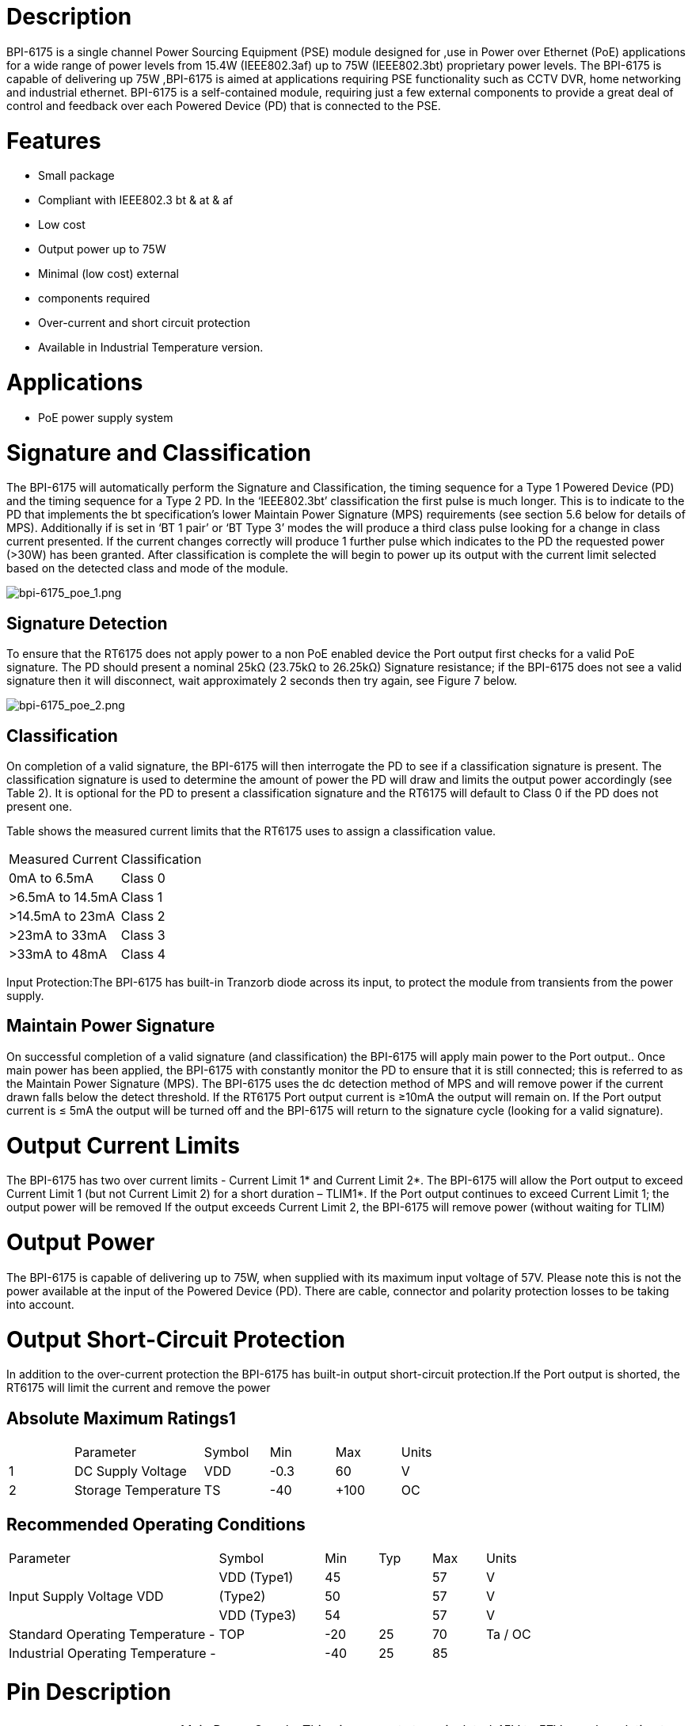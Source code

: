 = Description

BPI-6175 is a single channel Power Sourcing Equipment (PSE) module designed for ,use in Power over Ethernet (PoE) applications for a wide range of power levels from 15.4W (IEEE802.3af) up to 75W (IEEE802.3bt) proprietary power levels. The BPI-6175 is capable of delivering up 75W ,BPI-6175 is aimed at applications requiring PSE functionality such as CCTV DVR, home networking and industrial ethernet. BPI-6175 is a self-contained module, requiring just a few external components to provide a great deal of control and feedback over each Powered Device (PD) that is connected to the PSE.

= Features
- Small package
- Compliant with IEEE802.3 bt & at & af
- Low cost
- Output power up to 75W 
- Minimal (low cost) external
- components required
- Over-current and short circuit protection
- Available in Industrial Temperature version.

= Applications
- PoE power supply system

= Signature and Classification
The BPI-6175 will automatically perform the Signature and Classification, the timing sequence for a Type 1 Powered Device (PD) and the timing sequence for a Type 2 PD. In the ‘IEEE802.3bt’ classification the first pulse is much longer. This is to indicate to the PD that implements the bt specification’s lower Maintain Power Signature (MPS) requirements (see section 5.6 below for details of MPS). Additionally if is set in ‘BT 1 pair’ or ‘BT Type 3’ modes the will produce a third class pulse looking for a change in class current presented. If the current changes correctly will produce 1 further pulse which indicates to the PD the requested power (>30W) has been granted. After classification is complete the will begin to power up its output with the current limit selected based on the detected class and mode of the module.

image::/picture/bpi-6175_poe_1.png[bpi-6175_poe_1.png]

== Signature Detection
To ensure that the RT6175 does not apply power to a non PoE enabled device the Port output first checks for a valid PoE signature. The PD should present a nominal 25kΩ (23.75kΩ to 26.25kΩ) Signature resistance; if the BPI-6175 does not see a valid signature then it will disconnect, wait approximately 2 seconds then try again, see Figure 7 below.

image::/picture/bpi-6175_poe_2.png[bpi-6175_poe_2.png]

== Classification
On completion of a valid signature, the BPI-6175 will then interrogate the PD to see if a classification signature is present. The classification signature is used to determine the amount of power the PD will draw and limits the output power accordingly (see Table 2). It is optional for the PD to present a classification signature and the RT6175 will default to Class 0 if the PD does not present one.

Table shows the measured current limits that the RT6175 uses to assign a classification value.

[cols="1,1"]
|====
|Measured Current	|Classification
|0mA to 6.5mA   	|Class 0
|>6.5mA to 14.5mA	|Class 1
|>14.5mA to 23mA	|Class 2
|>23mA to 33mA	  |Class 3
|>33mA to 48mA	  |Class 4
|====
Input Protection:The BPI-6175 has built-in Tranzorb diode across its input, to protect the module from transients from the power supply.

== Maintain Power Signature
On successful completion of a valid signature (and classification) the BPI-6175 will apply main power to the Port output.. Once main power has been applied, the BPI-6175 with constantly monitor the PD to ensure that it is still connected; this is referred to as the Maintain Power Signature (MPS). The BPI-6175 uses the dc detection method of MPS and will remove power if the current drawn falls below the detect threshold. If the RT6175 Port output current is ≥10mA the output will remain on. If the Port output current is ≤ 5mA the output will be turned off and the BPI-6175 will return to the signature cycle (looking for a valid signature).

= Output Current Limits
The BPI-6175 has two over current limits - Current Limit 1* and Current Limit 2*. The BPI-6175 will allow the Port output to exceed Current Limit 1 (but not Current Limit 2) for a short duration – TLIM1*. If the Port output continues to exceed Current Limit 1; the output power will be removed If the output exceeds Current Limit 2, the BPI-6175 will remove power (without waiting for TLIM)

= Output Power
The BPI-6175 is capable of delivering up to 75W, when supplied with its maximum input voltage of 57V. Please note this is not the power available at the input of the Powered Device (PD). There are cable, connector and polarity protection losses to be taking into account.

= Output Short-Circuit Protection
In addition to the over-current protection the BPI-6175 has built-in output short-circuit protection.If the Port output is shorted, the RT6175 will limit the current and remove the power

== Absolute Maximum Ratings1
[cols="1,2,1,1,1,1"]
|====
| |Parameter	|Symbol	|Min	|Max	|Units
|1	|DC Supply Voltage	|VDD	|-0.3	|60	|V
|2	|Storage Temperature	|TS	|-40	|+100	|OC
|====

== Recommended Operating Conditions
[cols="4,2,1,1,1,1"]
|====
|Parameter	|Symbol	|Min	|Typ	|Max	|Units
.3+|Input Supply Voltage	VDD|VDD (Type1)	|45	|	|57	|V
|(Type2)	|50	|	|57	|V
|VDD (Type3)	|54	|	|57	|V
|Standard Operating Temperature -	|TOP	|-20	|25	|70	|Ta / OC
|Industrial Operating Temperature -	|	|-40	|25	|85|
|====

= Pin Description
[cols="1,1,6"]
|====
|1	|VIN+	|Main Power Supply. This pin connects to an isolated 45V to 57V supply; relative to the 0V.
|2	|0V	|0V. This pin is the return path for the isolated VIN+ power supply.
|3	|NC	|Unconnected
|4	|Port+	|Port Output.
|5	|Port-	|Port Output Return. This pin is the return path for Port+
.4+|6	.4+|R1_PIN	|Connect the resistor to the input 0v to configure the working mode of the module.
            |Not connected Module working mode: BT, Max output power 75w
            |Connected 47.5K Module working mode: AT Max output power 30W
            |Connected 16.5K Module working mode: AF Max output power 15.4W
|====

= How to use
== BPI-6175 Poe at/af pse Connection 100M Internet

image::/picture/bpi-6175_poe_3.png[bpi-6175_poe_3.png]

== RT6175 Poe bt pse Connection 1000M Internet

image::/picture/bpi-6175_poe_4.png[bpi-6175_poe_4.png]

== Input Power Supplies
The RT6175 only requires one power supply; to conform to the IEEE802.3at bt specification, this supply must be isolated from mains ground

== Reliability MTBF

About the life time ,we design according to the following: 1)life time of RT6175  : 100,000 hours @ 25°C

== Mechanical / Environmental Performance data
[cols="1,2,7"]
|====
|　 |Item	|Requirement and Standard
|1	|Resistance to Wave	|max Preheat Temp range & time 120 ℃ / 180S
Soldering Heat	max soldering temp &time:265 ℃ / 4S
|2	|Solder ability	|Solder able area shall have minimum of 95% solder coverage.And then into solder bath,Temperature at 245 ±5 ℃ , for 4-5sec.
|3	|Hand Soldering Temperature Resistance	|T > =350 ℃ , 3sec at least.
|4	|Thermal Shock	|subject to follow condition for 5 cycles.1 cycles: -55 ℃ , 30 minutes +85 ℃ , 30 minutes
|5	|Humidity(Temp Cycling)	|less than 95% (non-condensing) ( -20 to 70 ℃)
|6	|Temperature Life|temperature life at 85℃ for 96 hours.
|7	|Salt Spray	|connectors to 5% salt-solution concentration, 35 ℃,Gold flash for 8 hours there will be no change in the gold layer
|====

= BPI-6175 Package Size:(mm )

image::/picture/bpi-6175_poe_5.png[bpi-6175_poe_5.png]

= OEM&ODM
Products can be customized according to customer needs